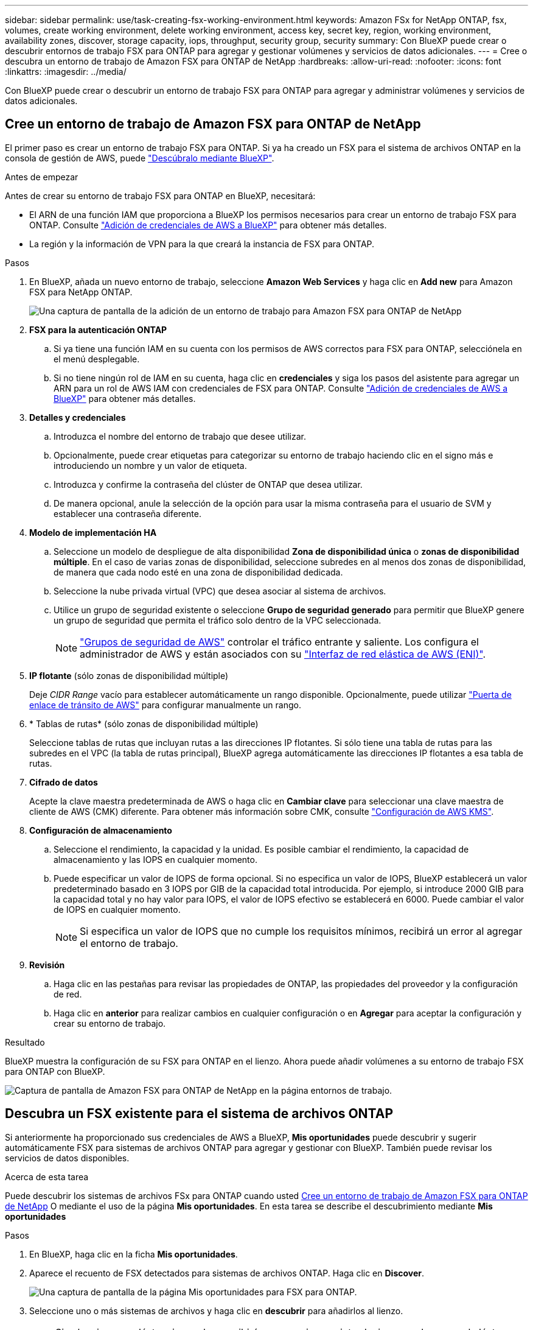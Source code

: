 ---
sidebar: sidebar 
permalink: use/task-creating-fsx-working-environment.html 
keywords: Amazon FSx for NetApp ONTAP, fsx, volumes, create working environment, delete working environment, access key, secret key, region, working environment, availability zones, discover, storage capacity, iops, throughput, security group, security 
summary: Con BlueXP puede crear o descubrir entornos de trabajo FSX para ONTAP para agregar y gestionar volúmenes y servicios de datos adicionales. 
---
= Cree o descubra un entorno de trabajo de Amazon FSX para ONTAP de NetApp
:hardbreaks:
:allow-uri-read: 
:nofooter: 
:icons: font
:linkattrs: 
:imagesdir: ../media/


[role="lead"]
Con BlueXP puede crear o descubrir un entorno de trabajo FSX para ONTAP para agregar y administrar volúmenes y servicios de datos adicionales.



== Cree un entorno de trabajo de Amazon FSX para ONTAP de NetApp

El primer paso es crear un entorno de trabajo FSX para ONTAP. Si ya ha creado un FSX para el sistema de archivos ONTAP en la consola de gestión de AWS, puede link:task-creating-fsx-working-environment.html#discover-an-existing-fsx-for-ontap-file-system["Descúbralo mediante BlueXP"].

.Antes de empezar
Antes de crear su entorno de trabajo FSX para ONTAP en BlueXP, necesitará:

* El ARN de una función IAM que proporciona a BlueXP los permisos necesarios para crear un entorno de trabajo FSX para ONTAP. Consulte link:../requirements/task-setting-up-permissions-fsx.html["Adición de credenciales de AWS a BlueXP"] para obtener más detalles.
* La región y la información de VPN para la que creará la instancia de FSX para ONTAP.


.Pasos
. En BlueXP, añada un nuevo entorno de trabajo, seleccione *Amazon Web Services* y haga clic en *Add new* para Amazon FSX para NetApp ONTAP.
+
image:screenshot_add_fsx_working_env.png["Una captura de pantalla de la adición de un entorno de trabajo para Amazon FSX para ONTAP de NetApp"]

. *FSX para la autenticación ONTAP*
+
.. Si ya tiene una función IAM en su cuenta con los permisos de AWS correctos para FSX para ONTAP, selecciónela en el menú desplegable.
.. Si no tiene ningún rol de IAM en su cuenta, haga clic en *credenciales* y siga los pasos del asistente para agregar un ARN para un rol de AWS IAM con credenciales de FSX para ONTAP. Consulte link:../requirements/task-setting-up-permissions-fsx.html["Adición de credenciales de AWS a BlueXP"] para obtener más detalles.


. *Detalles y credenciales*
+
.. Introduzca el nombre del entorno de trabajo que desee utilizar.
.. Opcionalmente, puede crear etiquetas para categorizar su entorno de trabajo haciendo clic en el signo más e introduciendo un nombre y un valor de etiqueta.
.. Introduzca y confirme la contraseña del clúster de ONTAP que desea utilizar.
.. De manera opcional, anule la selección de la opción para usar la misma contraseña para el usuario de SVM y establecer una contraseña diferente.


. *Modelo de implementación HA*
+
.. Seleccione un modelo de despliegue de alta disponibilidad *Zona de disponibilidad única* o *zonas de disponibilidad múltiple*. En el caso de varias zonas de disponibilidad, seleccione subredes en al menos dos zonas de disponibilidad, de manera que cada nodo esté en una zona de disponibilidad dedicada.
.. Seleccione la nube privada virtual (VPC) que desea asociar al sistema de archivos.
.. Utilice un grupo de seguridad existente o seleccione *Grupo de seguridad generado* para permitir que BlueXP genere un grupo de seguridad que permita el tráfico solo dentro de la VPC seleccionada.
+

NOTE: link:https://docs.aws.amazon.com/AWSEC2/latest/UserGuide/security-group-rules.html["Grupos de seguridad de AWS"^] controlar el tráfico entrante y saliente. Los configura el administrador de AWS y están asociados con su link:https://docs.aws.amazon.com/AWSEC2/latest/UserGuide/using-eni.html["Interfaz de red elástica de AWS (ENI)"^].



. *IP flotante* (sólo zonas de disponibilidad múltiple)
+
Deje _CIDR Range_ vacío para establecer automáticamente un rango disponible. Opcionalmente, puede utilizar https://docs.netapp.com/us-en/cloud-manager-cloud-volumes-ontap/task-setting-up-transit-gateway.html["Puerta de enlace de tránsito de AWS"^] para configurar manualmente un rango.

. * Tablas de rutas* (sólo zonas de disponibilidad múltiple)
+
Seleccione tablas de rutas que incluyan rutas a las direcciones IP flotantes. Si sólo tiene una tabla de rutas para las subredes en el VPC (la tabla de rutas principal), BlueXP agrega automáticamente las direcciones IP flotantes a esa tabla de rutas.

. *Cifrado de datos*
+
Acepte la clave maestra predeterminada de AWS o haga clic en *Cambiar clave* para seleccionar una clave maestra de cliente de AWS (CMK) diferente. Para obtener más información sobre CMK, consulte link:https://docs.netapp.com/us-en/cloud-manager-cloud-volumes-ontap/task-setting-up-kms.html["Configuración de AWS KMS"^].

. *Configuración de almacenamiento*
+
.. Seleccione el rendimiento, la capacidad y la unidad. Es posible cambiar el rendimiento, la capacidad de almacenamiento y las IOPS en cualquier momento.
.. Puede especificar un valor de IOPS de forma opcional. Si no especifica un valor de IOPS, BlueXP establecerá un valor predeterminado basado en 3 IOPS por GIB de la capacidad total introducida. Por ejemplo, si introduce 2000 GIB para la capacidad total y no hay valor para IOPS, el valor de IOPS efectivo se establecerá en 6000. Puede cambiar el valor de IOPS en cualquier momento.
+

NOTE: Si especifica un valor de IOPS que no cumple los requisitos mínimos, recibirá un error al agregar el entorno de trabajo.



. *Revisión*
+
.. Haga clic en las pestañas para revisar las propiedades de ONTAP, las propiedades del proveedor y la configuración de red.
.. Haga clic en *anterior* para realizar cambios en cualquier configuración o en *Agregar* para aceptar la configuración y crear su entorno de trabajo.




.Resultado
BlueXP muestra la configuración de su FSX para ONTAP en el lienzo. Ahora puede añadir volúmenes a su entorno de trabajo FSX para ONTAP con BlueXP.

image:screenshot_add_fsx_cloud.png["Captura de pantalla de Amazon FSX para ONTAP de NetApp en la página entornos de trabajo."]



== Descubra un FSX existente para el sistema de archivos ONTAP

Si anteriormente ha proporcionado sus credenciales de AWS a BlueXP, *Mis oportunidades* puede descubrir y sugerir automáticamente FSX para sistemas de archivos ONTAP para agregar y gestionar con BlueXP. También puede revisar los servicios de datos disponibles.

.Acerca de esta tarea
Puede descubrir los sistemas de archivos FSx para ONTAP cuando usted <<Cree un entorno de trabajo de Amazon FSX para ONTAP de NetApp>> O mediante el uso de la página *Mis oportunidades*. En esta tarea se describe el descubrimiento mediante *Mis oportunidades*

.Pasos
. En BlueXP, haga clic en la ficha *Mis oportunidades*.
. Aparece el recuento de FSX detectados para sistemas de archivos ONTAP. Haga clic en *Discover*.
+
image:screenshot-opportunities.png["Una captura de pantalla de la página Mis oportunidades para FSX para ONTAP."]

. Seleccione uno o más sistemas de archivos y haga clic en *descubrir* para añadirlos al lienzo.


[NOTE]
====
* Si selecciona un clúster sin nombre, recibirá un mensaje para introducir un nombre para el clúster.
* Si selecciona un clúster que no tiene las credenciales necesarias para permitir que BlueXP administre el sistema de archivos FSX para ONTAP, recibirá un mensaje para seleccionar las credenciales con los permisos necesarios.


====
.Resultado
BlueXP muestra el sistema de archivos FSX para ONTAP descubierto en el lienzo. Ahora puede añadir volúmenes a su entorno de trabajo FSX para ONTAP con BlueXP.

image:screenshot_fsx_working_environment_select.png["Captura de pantalla de la selección de la región AWS y el entorno de trabajo"]
